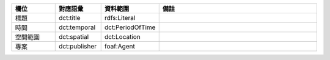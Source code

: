 .. list-table::
   :widths: 15 15 15 55
   :header-rows: 1

   * - 欄位
     - 對應語彙
     - 資料範圍
     - 備註

   * - 標題
     - dct:title
     - rdfs:Literal
     -

   * - 時間
     - dct:temporal
     - dct:PeriodOfTime
     -

   * - 空間範圍
     - dct:spatial
     - dct:Location
     -

   * - 專案
     - dct:publisher
     - foaf:Agent
     -
